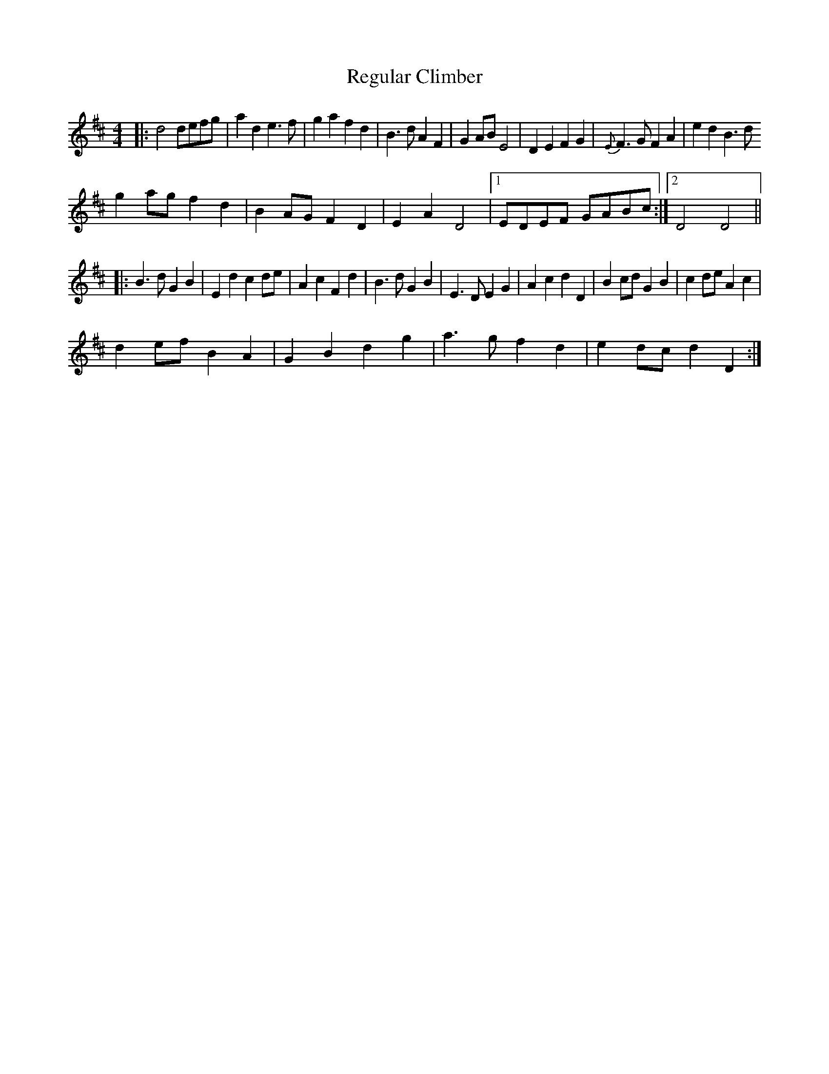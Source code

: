 X: 34259
T: Regular Climber
R: hornpipe
M: 4/4
K: Dmajor
|:d4defg|a2d2 e3f|g2a2 f2d2|B3d A2F2|G2AB E4|D2E2 F2G2|{E}F3G F2A2|e2d2 B3d
g2ag f2d2|B2AG F2D2|E2A2 D4|1 EDEF GABc:|2 D4 D4||
|:B3d G2B2|E2d2 c2de|A2c2 F2d2|B3d G2B2|E3D E2G2|A2c2 d2D2|B2cd G2B2|c2de A2c2|
d2ef B2A2|G2B2 d2g2|a3g f2d2|e2dc d2D2:|

